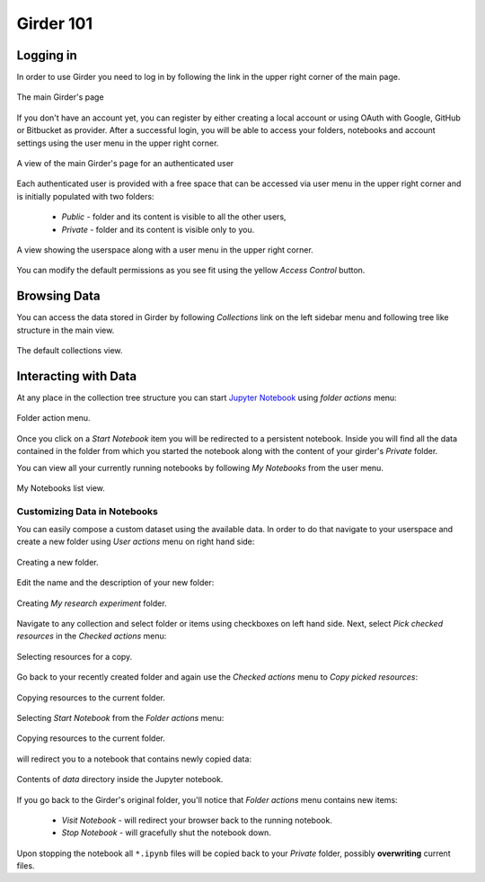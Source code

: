 Girder 101
==========

Logging in
----------

In order to use Girder you need to log in by following the link in the upper
right corner of the main page.

.. figure::  _static/girder_mainpage.png
    :align:   center

    The main Girder's page

If you don't have an account yet, you can register by either creating a local
account or using OAuth with Google, GitHub or Bitbucket as provider. After a
successful login, you will be able to access your folders, notebooks and
account settings using the user menu in the upper right corner.

.. figure::  _static/girder_mainpage_auth.png
    :align:   center
    
    A view of the main Girder's page for an authenticated user 

Each authenticated user is provided with a free space that can be accessed via
user menu in the upper right corner and is initially populated with two folders:

 * *Public* - folder and its content is visible to all the other users, 
 * *Private* - folder and its content is visible only to you.

.. figure::  _static/girder_nav_myfolders.png
    :align:   center
    
    A view showing the userspace along with a user menu in the upper right corner.

You can modify the default permissions as you see fit using the yellow *Access
Control* button.

Browsing Data
-------------

You can access the data stored in Girder by following *Collections* link on the
left sidebar menu and following tree like structure in the main view.

.. figure::  _static/girder_collections.png
    :align:   center
    
    The default collections view.

Interacting with Data
---------------------

At any place in the collection tree structure you can start `Jupyter Notebook
<http://jupyter.org/>`_ using *folder actions* menu:

.. figure::  _static/girder_start_notebook.png
    :align:   center
    
    Folder action menu.

Once you click on a *Start Notebook* item you will be redirected to a persistent
notebook. Inside you will find all the data contained in the folder from which
you started the notebook along with the content of your girder's *Private*
folder. 

You can view all your currently running notebooks by following *My Notebooks*
from the user menu.

.. figure::  _static/girder_list_notebooks.png
    :align:   center
    
    My Notebooks list view.

Customizing Data in Notebooks
^^^^^^^^^^^^^^^^^^^^^^^^^^^^^

You can easily compose a custom dataset using the available data. In order to do
that navigate to your userspace and create a new folder using *User actions* menu
on right hand side:

.. figure::  _static/girder_create_folder.png
    :align:   center
       
    Creating a new folder.

Edit the name and the description of your new folder:

.. figure::  _static/girder_create_folder_modal.png
    :align:   center

    Creating *My research experiment* folder.

Navigate to any collection and select folder or items using checkboxes on
left hand side. Next, select *Pick checked resources* in the *Checked actions*
menu:

.. figure::  _static/girder_pick_resources.png
    :align:   center

    Selecting resources for a copy.

Go back to your recently created folder and again use the *Checked actions*
menu to *Copy picked resources*:

.. figure::  _static/girder_copy_resources.png
    :align:   center

    Copying resources to the current folder.

Selecting *Start Notebook* from the *Folder actions* menu:

.. figure::  _static/girder_start_notebook_copy.png
    :align:   center

    Copying resources to the current folder.

will redirect you to a notebook that contains newly copied data:

.. figure::  _static/girder_data_in_nb.png
    :align:   center

    Contents of *data* directory inside the Jupyter notebook.

If you go back to the Girder's original folder, you'll notice that *Folder
actions* menu contains new items:

 * *Visit Notebook* - will redirect your browser back to the running notebook.
 * *Stop Notebook* - will gracefully shut the notebook down.

Upon stopping the notebook all ``*.ipynb`` files will be copied back to your
*Private* folder, possibly **overwriting** current files.
